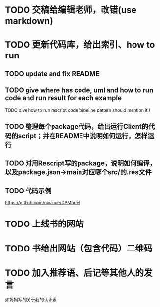 # * TODO 图片使用白底?

# need study markdown specification!


* TODO 交稿给编辑老师，改错(use markdown)


* TODO 更新代码库，给出索引、how to run

** TODO update and fix README

** TODO give where has code, uml and how to run code and run result for each example

    TODO give how to run rescript code(pipeline pattern should mention it!)



** TODO 整理每个package代码，给出运行Client的代码的script；并在README中说明如何运行，怎样运行


** TODO 对用Rescript写的package，说明如何编译，以及package.json->main对应哪个src/的.res文件



** TODO 代码示例

https://github.com/nivance/DPModel



* TODO 上线书的网站


* TODO 书给出网站（包含代码）二维码



* TODO 加入推荐语、后记等其他人的发言

如妈妈写的关于我的认识等